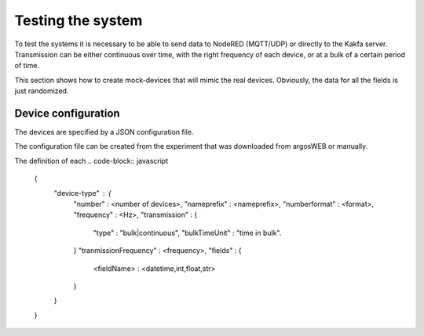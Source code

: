 .. _TestingPage:


Testing the system
******************

To test the systems it is necessary to be able to send data to NodeRED (MQTT/UDP) or directly
to the Kakfa server. Transmission can be either continuous over time, with the right frequency of each device,
or at a bulk of a certain period of time.

This section shows how to create mock-devices that will mimic the real devices.
Obviously, the data for all the fields is just randomized.

Device configuration
====================

The devices are specified by a JSON configuration file.

The configuration file can be created from the experiment that was downloaded from argosWEB
or manually.

The definition of each
.. code-block:: javascript

    {
        "device-type" : {
                "number" : <number of devices>,
                "nameprefix" : <nameprefix>,
                "numberformat" : <format>,
                "frequency"  : <Hz>,
                "transmission" : {
                        "type" : "bulk|continuous",
                        "bulkTimeUnit" : "time in bulk".
                }
                "tranmissionFrequency" : <frequency>,
                "fields" : {
                    <fieldName> : <datetime,int,float,str>
                }
        }

    }


